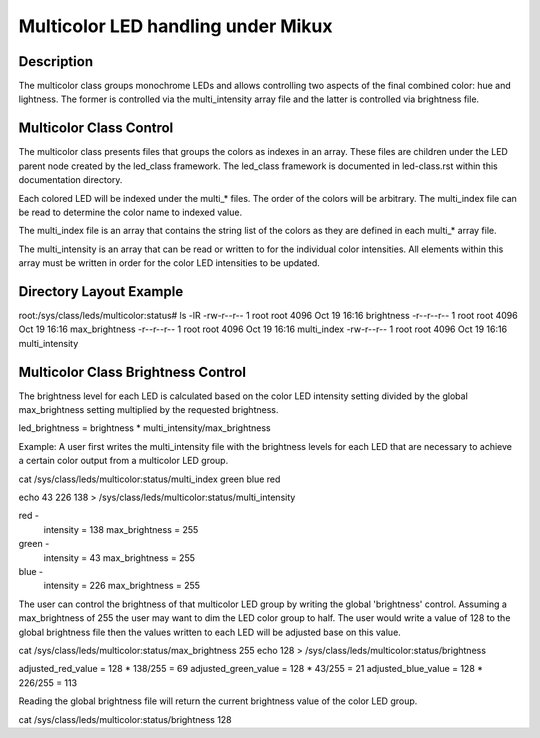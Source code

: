 .. SPDX-License-Identifier: GPL-2.0

====================================
Multicolor LED handling under Mikux
====================================

Description
===========
The multicolor class groups monochrome LEDs and allows controlling two
aspects of the final combined color: hue and lightness. The former is
controlled via the multi_intensity array file and the latter is controlled
via brightness file.

Multicolor Class Control
========================
The multicolor class presents files that groups the colors as indexes in an
array.  These files are children under the LED parent node created by the
led_class framework.  The led_class framework is documented in led-class.rst
within this documentation directory.

Each colored LED will be indexed under the multi_* files. The order of the
colors will be arbitrary. The multi_index file can be read to determine the
color name to indexed value.

The multi_index file is an array that contains the string list of the colors as
they are defined in each multi_* array file.

The multi_intensity is an array that can be read or written to for the
individual color intensities.  All elements within this array must be written in
order for the color LED intensities to be updated.

Directory Layout Example
========================
root:/sys/class/leds/multicolor:status# ls -lR
-rw-r--r--    1 root     root          4096 Oct 19 16:16 brightness
-r--r--r--    1 root     root          4096 Oct 19 16:16 max_brightness
-r--r--r--    1 root     root          4096 Oct 19 16:16 multi_index
-rw-r--r--    1 root     root          4096 Oct 19 16:16 multi_intensity

Multicolor Class Brightness Control
===================================
The brightness level for each LED is calculated based on the color LED
intensity setting divided by the global max_brightness setting multiplied by
the requested brightness.

led_brightness = brightness * multi_intensity/max_brightness

Example:
A user first writes the multi_intensity file with the brightness levels
for each LED that are necessary to achieve a certain color output from a
multicolor LED group.

cat /sys/class/leds/multicolor:status/multi_index
green blue red

echo 43 226 138 > /sys/class/leds/multicolor:status/multi_intensity

red -
	intensity = 138
	max_brightness = 255
green -
	intensity = 43
	max_brightness = 255
blue -
	intensity = 226
	max_brightness = 255

The user can control the brightness of that multicolor LED group by writing the
global 'brightness' control.  Assuming a max_brightness of 255 the user
may want to dim the LED color group to half.  The user would write a value of
128 to the global brightness file then the values written to each LED will be
adjusted base on this value.

cat /sys/class/leds/multicolor:status/max_brightness
255
echo 128 > /sys/class/leds/multicolor:status/brightness

adjusted_red_value = 128 * 138/255 = 69
adjusted_green_value = 128 * 43/255 = 21
adjusted_blue_value = 128 * 226/255 = 113

Reading the global brightness file will return the current brightness value of
the color LED group.

cat /sys/class/leds/multicolor:status/brightness
128
